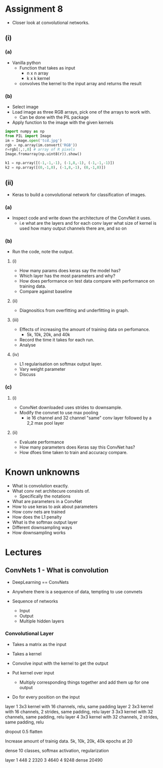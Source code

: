 * Assignment 8
- Closer look at convolutional networks.

** (i) 
*** (a)
- Vanilla python
  - Function that takes as input 
    - n x n array
    - k x k kernel
  - convolves the kernel to the input array and returns the result

*** (b)
- Select image
- Load image as three RGB arrays, pick one of the arrays to work with.
  - Can be done with the PIL package
- Apply function to the image with the given kernels

#+begin_src python
import numpy as np
from PIL import Image
im = Image.open('tcd.jpg')
rgb = np.array(im.convert('RGB'))
r=rgb[:,:,0] # array of R pixels
Image.fromarray(np.uint8(r)).show()

k1 = np.array([(-1,-1,-1), (-1,8,-1), (-1,-1,-1)])
k2 = np.array([(0,-1,0), (-1,8,-1), (0,-1,0)])
#+end_src
** (ii)
- Keras to build a convolutional network for classification of images.
*** (a)
- Inspect code and write down the architecture of the ConvNet it uses.
  - i.e what are the layers and for each conv layer what size of kernel is used
    how many output channels there are, and so on
*** (b)
- Run the code, note the output.
**** (i)
- How many params does keras say the model has?
- Which layer has the most parameters and why?
- How does performance on test data compare with performance on training data.
- Compare against baseline
**** (ii)
- Diagnositics from overfitting and underfitting in graph.
**** (iii)
- Effects of increasing the amount of training data on perfomance.
  - 5k, 10k, 20k, and 40k
- Record the time it takes for each run.
- Analyse
**** (iv)
- L1 regularisation on softmax output layer.
- Vary weight parameter
- Discuss

*** (c)
**** (i)
- ConvNet downloaded uses strides to downsample.
- Modify the convnet to use max pooling
  - ie 16 channel and 32 channel "same" conv layer followed by a 2,2 max pool layer
**** (ii)
- Evaluate performance
- How many parameters does Keras say this ConvNet has?
- How dfoes time taken to train and accuracy compare.


* Known unknowns
- What is convolution exactly.
- What conv net architecure consists of.
  - Specifically the notations
- What are parameters in a ConvNet
- How to use keras to ask about parameters
- How conv nets are trained
- How does the L1 penalty 
- What is the softmax output layer
- Different downsampling ways
- How downsampling works

  

* Lectures 
** ConvNets 1 - What is convolution
- DeepLearning == ConvNets

- Anywhere there is a sequence of data, tempting
  to use convnets

- Sequence of networks
  - Input
  - Output 
  - Multiple hidden layers

*** Convolutional Layer 
- Takes a matrix as the input
- Takes a kernel
- Convolve input with the kernel to get the output 

- Put kernel over input
  - Multiply corresponding things together and add them up for one output

- Do for every position on the input






layer 1 3x3 kernel with 16 channels, relu, same padding
layer 2 3x3 kernel with 16 channels, 2 strides, same padding, relu
layer 3 3x3 kernel with 32 channels, same padding, relu
layer 4 3x3 kernel with 32 channels, 2 strides, same padding, relu

dropout 0.5
flatten


Increase amount of trainig data. 5k, 10k, 20k, 40k epochs at 20   

dense 10 classes, softmax activation, regularization


layer 1 448
2 2320
3 4640 
4 9248
dense 20490
